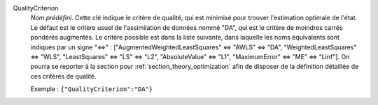 .. index:: single: QualityCriterion

QualityCriterion
  *Nom prédéfini*. Cette clé indique le critère de qualité, qui est minimisé
  pour trouver l'estimation optimale de l'état. Le défaut est le critère usuel
  de l'assimilation de données nommé "DA", qui est le critère de moindres
  carrés pondérés augmentés. Le critère possible est dans la liste suivante,
  dans laquelle les noms équivalents sont indiqués par un signe "<=>" :
  ["AugmentedWeightedLeastSquares" <=> "AWLS" <=> "DA",
  "WeightedLeastSquares" <=> "WLS",
  "LeastSquares" <=> "LS" <=> "L2",
  "AbsoluteValue" <=> "L1",
  "MaximumError" <=> "ME" <=> "Linf"].
  On pourra se reporter à la section pour :ref:`section_theory_optimization`
  afin de disposer de la définition détaillée de ces critères de qualité.

  Exemple :
  ``{"QualityCriterion":"DA"}``
